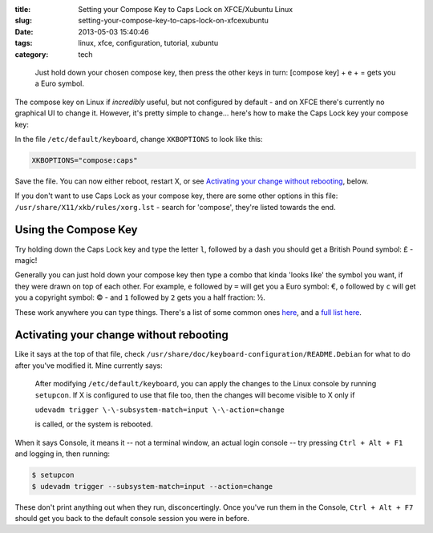 :title: Setting your Compose Key to Caps Lock on XFCE/Xubuntu Linux
:slug: setting-your-compose-key-to-caps-lock-on-xfcexubuntu
:date: 2013-05-03 15:40:46
:tags: linux, xfce, configuration, tutorial, xubuntu
:category: tech


.. figure:: /static/images/compose-key-diagram.png
    :alt: Blueprint style diagram showing the compose key sequence for the Euro currency symbol.

    Just hold down your chosen compose key, then press the other keys in turn: [compose key] + e + = gets you a Euro symbol.

The compose key on Linux if *incredibly* useful, but not configured by default - and on XFCE there's currently no graphical UI to change it. However, it's pretty simple to change... here's how to make the Caps Lock key your compose key:

In the file ``/etc/default/keyboard``, change ``XKBOPTIONS`` to look like this:

.. code-block:: ini

    XKBOPTIONS="compose:caps"

Save the file. You can now either reboot, restart X, or see `Activating your change without rebooting`_, below.

If you don't want to use Caps Lock as your compose key, there are some other options in this file: ``/usr/share/X11/xkb/rules/xorg.lst`` - search for 'compose', they're listed towards the end.

Using the Compose Key
--------------------------

Try holding down the Caps Lock key and type the letter ``l``, followed by a dash you should get a British Pound symbol: £ - magic!

Generally you can just hold down your compose key then type a combo that kinda 'looks like' the symbol you want, if they were drawn on top of each other. For example, ``e`` followed by ``=`` will get you a Euro symbol: €, ``o`` followed by ``c`` will get you a copyright symbol: © - and ``1`` followed by ``2`` gets you a half fraction: ½.

These work anywhere you can type things. There's a list of some common ones `here <http://en.wikipedia.org/wiki/Compose_key#Common_compose_combinations>`_, and a `full list here <http://www.hermit.org/Linux/ComposeKeys.html>`_.

Activating your change without rebooting
-------------------------------------------------

Like it says at the top of that file, check ``/usr/share/doc/keyboard-configuration/README.Debian`` for what to do after you've modified it. Mine currently says:

    After modifying ``/etc/default/keyboard``, you can apply the changes to the Linux
    console by running ``setupcon``. If X is configured to use that file too, then the
    changes will become visible to X only if

    ``udevadm trigger \-\-subsystem-match=input \-\-action=change``

    is called, or the system is rebooted.

When it says Console, it means it -- not a terminal window, an actual login console -- try pressing ``Ctrl + Alt + F1`` and logging in, then running:

.. code-block:: console

    $ setupcon
    $ udevadm trigger --subsystem-match=input --action=change

These don't print anything out when they run, disconcertingly. Once you've run them in the Console, ``Ctrl + Alt + F7`` should get you back to the default console session you were in before.
